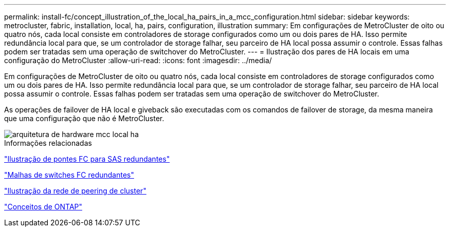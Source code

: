 ---
permalink: install-fc/concept_illustration_of_the_local_ha_pairs_in_a_mcc_configuration.html 
sidebar: sidebar 
keywords: metrocluster, fabric, installation, local, ha, pairs, configuration, illustration 
summary: Em configurações de MetroCluster de oito ou quatro nós, cada local consiste em controladores de storage configurados como um ou dois pares de HA. Isso permite redundância local para que, se um controlador de storage falhar, seu parceiro de HA local possa assumir o controle. Essas falhas podem ser tratadas sem uma operação de switchover do MetroCluster. 
---
= Ilustração dos pares de HA locais em uma configuração do MetroCluster
:allow-uri-read: 
:icons: font
:imagesdir: ../media/


[role="lead"]
Em configurações de MetroCluster de oito ou quatro nós, cada local consiste em controladores de storage configurados como um ou dois pares de HA. Isso permite redundância local para que, se um controlador de storage falhar, seu parceiro de HA local possa assumir o controle. Essas falhas podem ser tratadas sem uma operação de switchover do MetroCluster.

As operações de failover de HA local e giveback são executadas com os comandos de failover de storage, da mesma maneira que uma configuração que não é MetroCluster.

image::../media/mcc_hw_architecture_local_ha.gif[arquitetura de hardware mcc local ha]

.Informações relacionadas
link:concept_illustration_of_redundant_fc_to_sas_bridges.html["Ilustração de pontes FC para SAS redundantes"]

link:concept_redundant_fc_switch_fabrics.html["Malhas de switches FC redundantes"]

link:concept_cluster_peering_network_mcc.html["Ilustração da rede de peering de cluster"]

https://docs.netapp.com/ontap-9/topic/com.netapp.doc.dot-cm-concepts/home.html["Conceitos de ONTAP"^]
